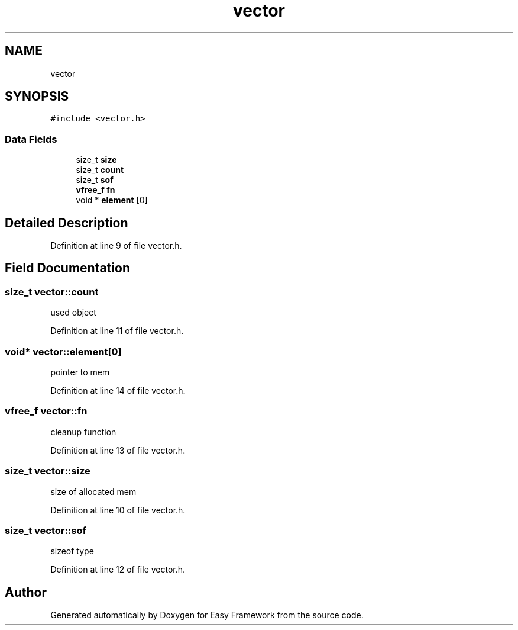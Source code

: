 .TH "vector" 3 "Fri May 15 2020" "Version 0.4.5" "Easy Framework" \" -*- nroff -*-
.ad l
.nh
.SH NAME
vector
.SH SYNOPSIS
.br
.PP
.PP
\fC#include <vector\&.h>\fP
.SS "Data Fields"

.in +1c
.ti -1c
.RI "size_t \fBsize\fP"
.br
.ti -1c
.RI "size_t \fBcount\fP"
.br
.ti -1c
.RI "size_t \fBsof\fP"
.br
.ti -1c
.RI "\fBvfree_f\fP \fBfn\fP"
.br
.ti -1c
.RI "void * \fBelement\fP [0]"
.br
.in -1c
.SH "Detailed Description"
.PP 
Definition at line 9 of file vector\&.h\&.
.SH "Field Documentation"
.PP 
.SS "size_t vector::count"
used object 
.PP
Definition at line 11 of file vector\&.h\&.
.SS "void* vector::element[0]"
pointer to mem 
.PP
Definition at line 14 of file vector\&.h\&.
.SS "\fBvfree_f\fP vector::fn"
cleanup function 
.PP
Definition at line 13 of file vector\&.h\&.
.SS "size_t vector::size"
size of allocated mem 
.PP
Definition at line 10 of file vector\&.h\&.
.SS "size_t vector::sof"
sizeof type 
.PP
Definition at line 12 of file vector\&.h\&.

.SH "Author"
.PP 
Generated automatically by Doxygen for Easy Framework from the source code\&.
